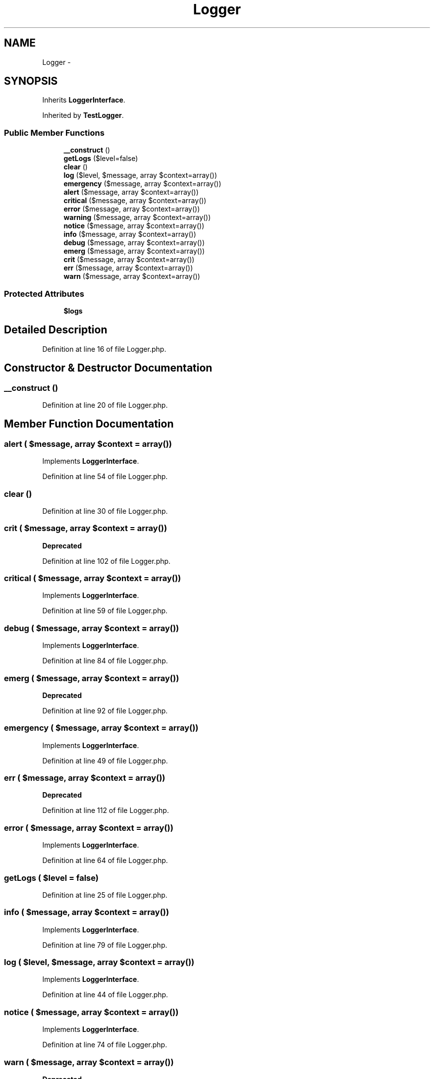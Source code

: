 .TH "Logger" 3 "Tue Apr 14 2015" "Version 1.0" "VirtualSCADA" \" -*- nroff -*-
.ad l
.nh
.SH NAME
Logger \- 
.SH SYNOPSIS
.br
.PP
.PP
Inherits \fBLoggerInterface\fP\&.
.PP
Inherited by \fBTestLogger\fP\&.
.SS "Public Member Functions"

.in +1c
.ti -1c
.RI "\fB__construct\fP ()"
.br
.ti -1c
.RI "\fBgetLogs\fP ($level=false)"
.br
.ti -1c
.RI "\fBclear\fP ()"
.br
.ti -1c
.RI "\fBlog\fP ($level, $message, array $context=array())"
.br
.ti -1c
.RI "\fBemergency\fP ($message, array $context=array())"
.br
.ti -1c
.RI "\fBalert\fP ($message, array $context=array())"
.br
.ti -1c
.RI "\fBcritical\fP ($message, array $context=array())"
.br
.ti -1c
.RI "\fBerror\fP ($message, array $context=array())"
.br
.ti -1c
.RI "\fBwarning\fP ($message, array $context=array())"
.br
.ti -1c
.RI "\fBnotice\fP ($message, array $context=array())"
.br
.ti -1c
.RI "\fBinfo\fP ($message, array $context=array())"
.br
.ti -1c
.RI "\fBdebug\fP ($message, array $context=array())"
.br
.ti -1c
.RI "\fBemerg\fP ($message, array $context=array())"
.br
.ti -1c
.RI "\fBcrit\fP ($message, array $context=array())"
.br
.ti -1c
.RI "\fBerr\fP ($message, array $context=array())"
.br
.ti -1c
.RI "\fBwarn\fP ($message, array $context=array())"
.br
.in -1c
.SS "Protected Attributes"

.in +1c
.ti -1c
.RI "\fB$logs\fP"
.br
.in -1c
.SH "Detailed Description"
.PP 
Definition at line 16 of file Logger\&.php\&.
.SH "Constructor & Destructor Documentation"
.PP 
.SS "__construct ()"

.PP
Definition at line 20 of file Logger\&.php\&.
.SH "Member Function Documentation"
.PP 
.SS "alert ( $message, array $context = \fCarray()\fP)"

.PP
Implements \fBLoggerInterface\fP\&.
.PP
Definition at line 54 of file Logger\&.php\&.
.SS "clear ()"

.PP
Definition at line 30 of file Logger\&.php\&.
.SS "crit ( $message, array $context = \fCarray()\fP)"

.PP
\fBDeprecated\fP
.RS 4

.RE
.PP

.PP
Definition at line 102 of file Logger\&.php\&.
.SS "critical ( $message, array $context = \fCarray()\fP)"

.PP
Implements \fBLoggerInterface\fP\&.
.PP
Definition at line 59 of file Logger\&.php\&.
.SS "debug ( $message, array $context = \fCarray()\fP)"

.PP
Implements \fBLoggerInterface\fP\&.
.PP
Definition at line 84 of file Logger\&.php\&.
.SS "emerg ( $message, array $context = \fCarray()\fP)"

.PP
\fBDeprecated\fP
.RS 4

.RE
.PP

.PP
Definition at line 92 of file Logger\&.php\&.
.SS "emergency ( $message, array $context = \fCarray()\fP)"

.PP
Implements \fBLoggerInterface\fP\&.
.PP
Definition at line 49 of file Logger\&.php\&.
.SS "err ( $message, array $context = \fCarray()\fP)"

.PP
\fBDeprecated\fP
.RS 4

.RE
.PP

.PP
Definition at line 112 of file Logger\&.php\&.
.SS "error ( $message, array $context = \fCarray()\fP)"

.PP
Implements \fBLoggerInterface\fP\&.
.PP
Definition at line 64 of file Logger\&.php\&.
.SS "getLogs ( $level = \fCfalse\fP)"

.PP
Definition at line 25 of file Logger\&.php\&.
.SS "info ( $message, array $context = \fCarray()\fP)"

.PP
Implements \fBLoggerInterface\fP\&.
.PP
Definition at line 79 of file Logger\&.php\&.
.SS "log ( $level,  $message, array $context = \fCarray()\fP)"

.PP
Implements \fBLoggerInterface\fP\&.
.PP
Definition at line 44 of file Logger\&.php\&.
.SS "notice ( $message, array $context = \fCarray()\fP)"

.PP
Implements \fBLoggerInterface\fP\&.
.PP
Definition at line 74 of file Logger\&.php\&.
.SS "warn ( $message, array $context = \fCarray()\fP)"

.PP
\fBDeprecated\fP
.RS 4

.RE
.PP

.PP
Definition at line 122 of file Logger\&.php\&.
.SS "warning ( $message, array $context = \fCarray()\fP)"

.PP
Implements \fBLoggerInterface\fP\&.
.PP
Definition at line 69 of file Logger\&.php\&.
.SH "Field Documentation"
.PP 
.SS "$\fBlogs\fP\fC [protected]\fP"

.PP
Definition at line 18 of file Logger\&.php\&.

.SH "Author"
.PP 
Generated automatically by Doxygen for VirtualSCADA from the source code\&.
